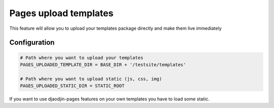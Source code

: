 Pages upload templates
======================

This feature will allow you to upload your templates package directly and make them live immediately

Configuration
-------------

.. code-block:: python
    

    # Path where you want to upload your templates
    PAGES_UPLOADED_TEMPLATE_DIR = BASE_DIR + '/testsite/templates'

    # Path where you want to upload static (js, css, img)
    PAGES_UPLOADED_STATIC_DIR = STATIC_ROOT


If you want to use djaodjin-pages features on your own templates you have to load some static.

